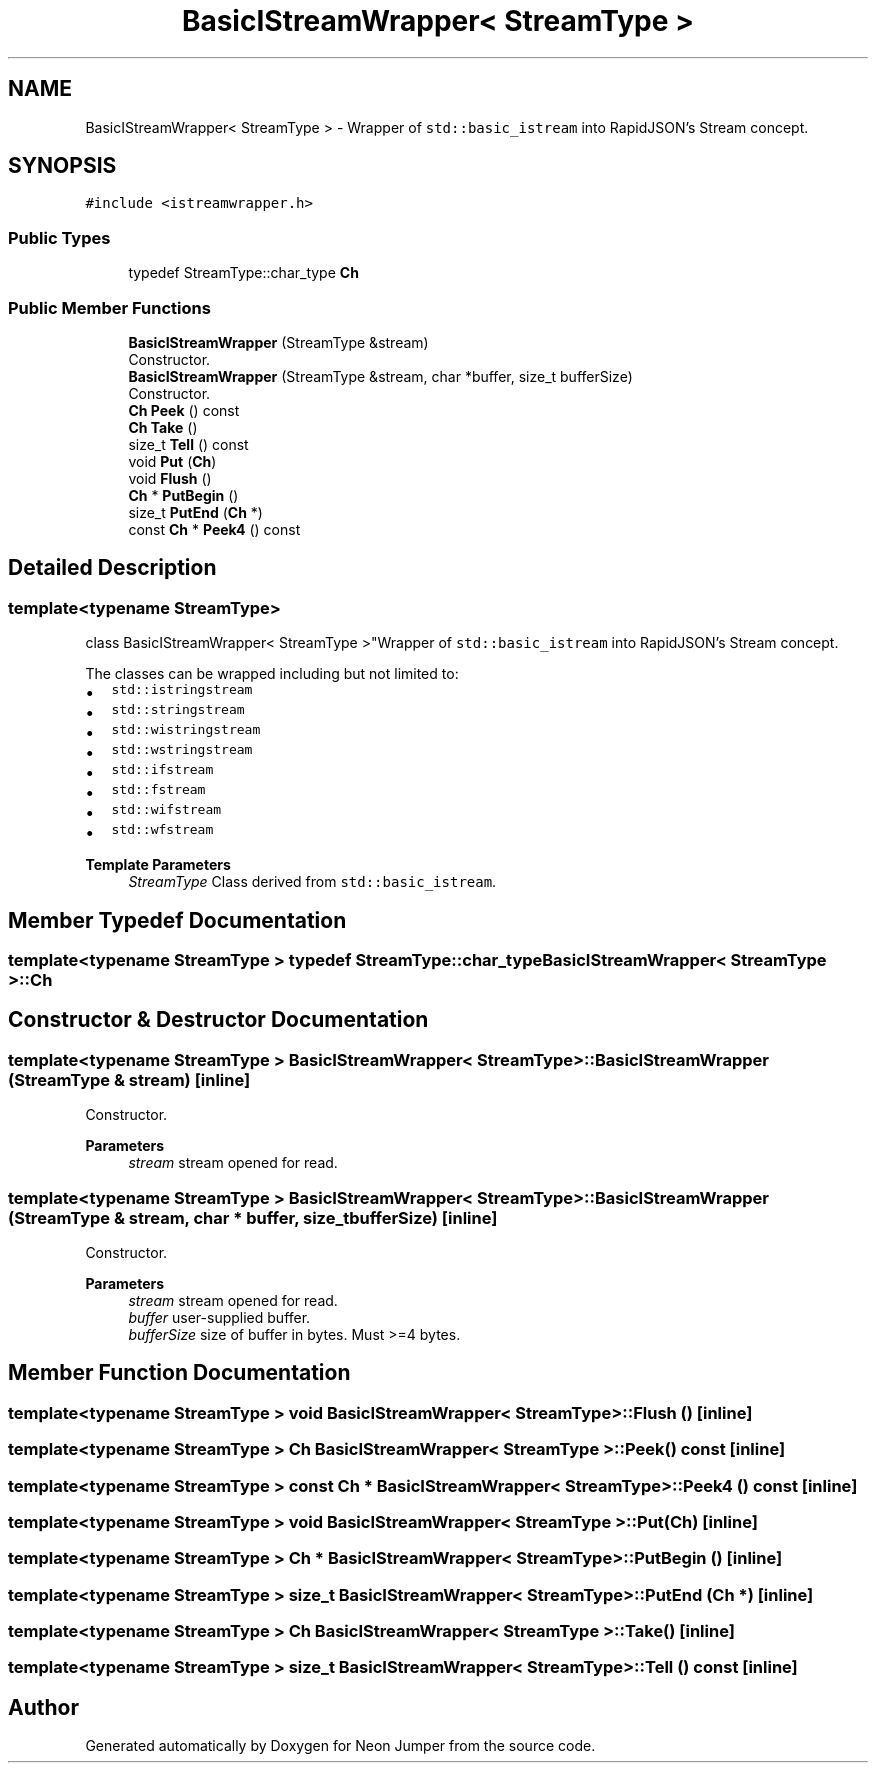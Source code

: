 .TH "BasicIStreamWrapper< StreamType >" 3 "Fri Jan 14 2022" "Version 1.0.0" "Neon Jumper" \" -*- nroff -*-
.ad l
.nh
.SH NAME
BasicIStreamWrapper< StreamType > \- Wrapper of \fCstd::basic_istream\fP into RapidJSON's Stream concept\&.  

.SH SYNOPSIS
.br
.PP
.PP
\fC#include <istreamwrapper\&.h>\fP
.SS "Public Types"

.in +1c
.ti -1c
.RI "typedef StreamType::char_type \fBCh\fP"
.br
.in -1c
.SS "Public Member Functions"

.in +1c
.ti -1c
.RI "\fBBasicIStreamWrapper\fP (StreamType &stream)"
.br
.RI "Constructor\&. "
.ti -1c
.RI "\fBBasicIStreamWrapper\fP (StreamType &stream, char *buffer, size_t bufferSize)"
.br
.RI "Constructor\&. "
.ti -1c
.RI "\fBCh\fP \fBPeek\fP () const"
.br
.ti -1c
.RI "\fBCh\fP \fBTake\fP ()"
.br
.ti -1c
.RI "size_t \fBTell\fP () const"
.br
.ti -1c
.RI "void \fBPut\fP (\fBCh\fP)"
.br
.ti -1c
.RI "void \fBFlush\fP ()"
.br
.ti -1c
.RI "\fBCh\fP * \fBPutBegin\fP ()"
.br
.ti -1c
.RI "size_t \fBPutEnd\fP (\fBCh\fP *)"
.br
.ti -1c
.RI "const \fBCh\fP * \fBPeek4\fP () const"
.br
.in -1c
.SH "Detailed Description"
.PP 

.SS "template<typename StreamType>
.br
class BasicIStreamWrapper< StreamType >"Wrapper of \fCstd::basic_istream\fP into RapidJSON's Stream concept\&. 

The classes can be wrapped including but not limited to:
.PP
.IP "\(bu" 2
\fCstd::istringstream\fP 
.IP "\(bu" 2
\fCstd::stringstream\fP 
.IP "\(bu" 2
\fCstd::wistringstream\fP 
.IP "\(bu" 2
\fCstd::wstringstream\fP 
.IP "\(bu" 2
\fCstd::ifstream\fP 
.IP "\(bu" 2
\fCstd::fstream\fP 
.IP "\(bu" 2
\fCstd::wifstream\fP 
.IP "\(bu" 2
\fCstd::wfstream\fP 
.PP
.PP
\fBTemplate Parameters\fP
.RS 4
\fIStreamType\fP Class derived from \fCstd::basic_istream\fP\&. 
.RE
.PP

.SH "Member Typedef Documentation"
.PP 
.SS "template<typename StreamType > typedef StreamType::char_type \fBBasicIStreamWrapper\fP< StreamType >::Ch"

.SH "Constructor & Destructor Documentation"
.PP 
.SS "template<typename StreamType > \fBBasicIStreamWrapper\fP< StreamType >\fB::BasicIStreamWrapper\fP (StreamType & stream)\fC [inline]\fP"

.PP
Constructor\&. 
.PP
\fBParameters\fP
.RS 4
\fIstream\fP stream opened for read\&. 
.RE
.PP

.SS "template<typename StreamType > \fBBasicIStreamWrapper\fP< StreamType >\fB::BasicIStreamWrapper\fP (StreamType & stream, char * buffer, size_t bufferSize)\fC [inline]\fP"

.PP
Constructor\&. 
.PP
\fBParameters\fP
.RS 4
\fIstream\fP stream opened for read\&. 
.br
\fIbuffer\fP user-supplied buffer\&. 
.br
\fIbufferSize\fP size of buffer in bytes\&. Must >=4 bytes\&. 
.RE
.PP

.SH "Member Function Documentation"
.PP 
.SS "template<typename StreamType > void \fBBasicIStreamWrapper\fP< StreamType >::Flush ()\fC [inline]\fP"

.SS "template<typename StreamType > \fBCh\fP \fBBasicIStreamWrapper\fP< StreamType >::Peek () const\fC [inline]\fP"

.SS "template<typename StreamType > const \fBCh\fP * \fBBasicIStreamWrapper\fP< StreamType >::Peek4 () const\fC [inline]\fP"

.SS "template<typename StreamType > void \fBBasicIStreamWrapper\fP< StreamType >::Put (\fBCh\fP)\fC [inline]\fP"

.SS "template<typename StreamType > \fBCh\fP * \fBBasicIStreamWrapper\fP< StreamType >::PutBegin ()\fC [inline]\fP"

.SS "template<typename StreamType > size_t \fBBasicIStreamWrapper\fP< StreamType >::PutEnd (\fBCh\fP *)\fC [inline]\fP"

.SS "template<typename StreamType > \fBCh\fP \fBBasicIStreamWrapper\fP< StreamType >::Take ()\fC [inline]\fP"

.SS "template<typename StreamType > size_t \fBBasicIStreamWrapper\fP< StreamType >::Tell () const\fC [inline]\fP"


.SH "Author"
.PP 
Generated automatically by Doxygen for Neon Jumper from the source code\&.

